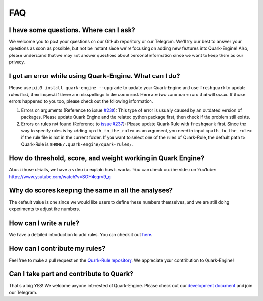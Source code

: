 
FAQ
================

I have some questions. Where can I ask?
---------------------------------------

We welcome you to post your questions on our GitHub repository or our Telegram. We'll try our best to answer your questions as soon as possible,  but not be instant since we're focusing on adding new features into Quark-Engine!
Also, please understand that we may not answer questions about personal information since we want to keep them as our privacy. 

I got an error while using Quark-Engine. What can I do?
-------------------------------------------------------

Please use ``pip3 install quark-engine --upgrade`` to update your Quark-Engine and use ``freshquark`` to update rules first, then inspect if there are misspellings in the command. 
Here are two common errors that will occur. If those errors happened to you too, please check out the following information.


#. Errors on arguments (Reference to issue `#239 <https://github.com/quark-engine/quark-engine/issues/239>`_\ ): This type of error is usually caused by an outdated version of packages. Please update Quark Engine and the related python package first, then check if the problem still exists.
#. Errors on rules not found (Reference to `issue #237 <https://github.com/quark-engine/quark-engine/issues/237>`_\ ): Please update Quark-Rule with ``freshquark`` first. Since the way to specify rules is by adding ``<path_to_the_rule>`` as an argument, you need to input ``<path_to_the_rule>`` if the rule file is not in the current folder. If you want to select one of the rules of Quark-Rule, the default path to Quark-Rule is ``$HOME/.quark-engine/quark-rules/``.
   
   
How do threshold, score, and weight working in Quark Engine?
------------------------------------------------------------

About those details, we have a video to explain how it works. You can check out the video on YouTube:
https://www.youtube.com/watch?v=SOH4eqrv9_g

Why do scores keeping the same in all the analyses?
---------------------------------------------------

The default value is one since we would like users to define these numbers themselves, and we are still doing experiments to adjust the numbers.

How can I write a rule?
-----------------------

We have a detailed introduction to add rules. You can check it out `here <https://quark-engine.readthedocs.io/en/latest/addRules.html>`_.

How can I contribute my rules?
------------------------------

Feel free to make a pull request on the `Quark-Rule repository <https://github.com/quark-engine/quark-rules>`_. We appreciate your contribution to Quark-Engine!

Can I take part and contribute to Quark?
----------------------------------------

That's a big YES! We welcome anyone interested of Quark-Engine. Please check out our `development document <https://quark-engine.readthedocs.io/en/latest/dev_index.html>`_ and join our Telegram.
